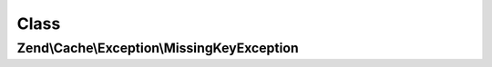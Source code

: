 .. Cache/Exception/MissingKeyException.php generated using docpx on 01/30/13 03:02pm


Class
*****

Zend\\Cache\\Exception\\MissingKeyException
===========================================

